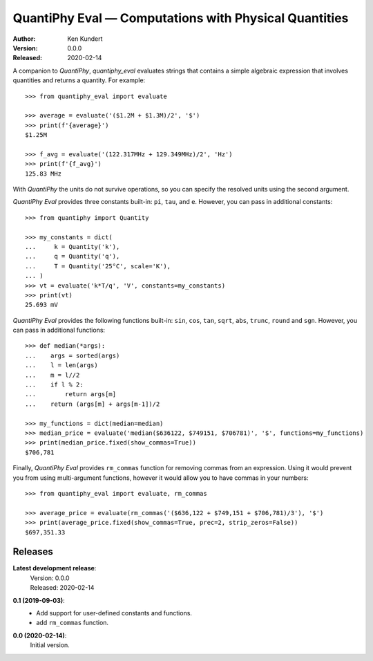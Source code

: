 QuantiPhy Eval — Computations with Physical Quantities
======================================================

:Author: Ken Kundert
:Version: 0.0.0
:Released: 2020-02-14


A companion to *QuantiPhy*, *quantiphy_eval* evaluates strings that contains 
a simple algebraic expression that involves quantities and returns a quantity.  
For example::

    >>> from quantiphy_eval import evaluate

    >>> average = evaluate('($1.2M + $1.3M)/2', '$')
    >>> print(f'{average}')
    $1.25M

    >>> f_avg = evaluate('(122.317MHz + 129.349MHz)/2', 'Hz')
    >>> print(f'{f_avg}')
    125.83 MHz

With *QuantiPhy* the units do not survive operations, so you can specify the 
resolved units using the second argument.

*QuantiPhy Eval* provides three constants built-in: ``pi``, ``tau``, and ``e``.  
However, you can pass in additional constants::

    >>> from quantiphy import Quantity

    >>> my_constants = dict(
    ...     k = Quantity('k'),
    ...     q = Quantity('q'),
    ...     T = Quantity('25°C', scale='K'),
    ... )
    >>> vt = evaluate('k*T/q', 'V', constants=my_constants)
    >>> print(vt)
    25.693 mV

*QuantiPhy Eval* provides the following functions built-in: ``sin``, ``cos``, 
``tan``, ``sqrt``, ``abs``, ``trunc``, ``round`` and ``sgn``.  However, you can 
pass in additional functions::

    >>> def median(*args):
    ...    args = sorted(args)
    ...    l = len(args)
    ...    m = l//2
    ...    if l % 2:
    ...        return args[m]
    ...    return (args[m] + args[m-1])/2

    >>> my_functions = dict(median=median)
    >>> median_price = evaluate('median($636122, $749151, $706781)', '$', functions=my_functions)
    >>> print(median_price.fixed(show_commas=True))
    $706,781

Finally, *QuantiPhy Eval* provides ``rm_commas`` function for removing commas 
from an expression. Using it would prevent you from using multi-argument 
functions, however it would allow you to have commas in your numbers::

    >>> from quantiphy_eval import evaluate, rm_commas

    >>> average_price = evaluate(rm_commas('($636,122 + $749,151 + $706,781)/3'), '$')
    >>> print(average_price.fixed(show_commas=True, prec=2, strip_zeros=False))
    $697,351.33


Releases
--------

**Latest development release**:
    | Version: 0.0.0
    | Released: 2020-02-14

**0.1 (2019-09-03)**:
    - Add support for user-defined constants and functions.
    - add ``rm_commas`` function.

**0.0 (2020-02-14)**:
    Initial version.

